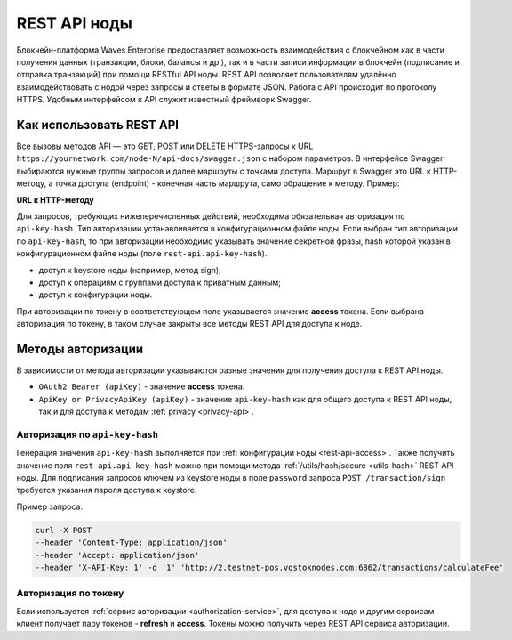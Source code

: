.. _rest-api-node:

REST API ноды
=================

Блокчейн-платформа Waves Enterprise предоставляет возможность взаимодействия с блокчейном как в части получения данных (транзакции, блоки, балансы и др.), так и в части записи информации в блокчейн (подписание и отправка транзакций) при помощи RESTful API ноды. REST API позволяет пользователям удалённо взаимодействовать с нодой через запросы и ответы в формате JSON. Работа с API происходит по протоколу HTTPS. Удобным интерфейсом к API служит известный фреймворк Swagger.

Как использовать REST API
---------------------------

Все вызовы методов API — это GET, POST или DELETE HTTPS-запросы к URL ``https://yournetwork.com/node-N/api-docs/swagger.json`` с набором параметров. В интерфейсе Swagger выбираются нужные группы запросов и далее маршруты с точками доступа. Маршрут в Swagger это URL к HTTP-методу, а точка доступа (endpoint) - конечная часть маршрута, само обращение к методу. Пример:

**URL к HTTP-методу**

.. image:: img/route-endpoint.png
   :align: center

Для запросов, требующих нижеперечисленных действий, необходима обязательная авторизация по ``api-key-hash``. Тип авторизации устанавливается в конфигурационном файле ноды. Если выбран тип авторизации по ``api-key-hash``, то при авторизации необходимо указывать значение секретной фразы, hash которой указан в конфигурационном файле ноды (поле ``rest-api.api-key-hash``).

- доступ к keystore ноды (например, метод sign);
- доступ к операциям с группами доступа к приватным данным;
- доступ к конфигурации ноды.

При авторизации по токену в соответствующем поле указывается значение **access** токена. Если выбрана авторизация по токену, в таком случае закрыты все методы REST API для доступа к ноде.

Методы авторизации
---------------------

В зависимости от метода авторизации указываются разные значения для получения доступа к REST API ноды.

.. image:: img/authTypes.png
   :align: center

* ``OAuth2 Bearer (apiKey)`` - значение **access** токена.
* ``ApiKey or PrivacyApiKey (apiKey)`` - значение ``api-key-hash`` как для общего доступа к REST API ноды, так и для доступа к методам :ref:`privacy <privacy-api>`.

Авторизация по ``api-key-hash``
~~~~~~~~~~~~~~~~~~~~~~~~~~~~~~~~~~~~~~

Генерация значения ``api-key-hash`` выполняется при :ref:`конфигурации ноды <rest-api-access>`. Также получить значение поля ``rest-api.api-key-hash`` можно при помощи метода :ref:`/utils/hash/secure <utils-hash>` REST API ноды. Для подписания запросов ключем из keystore ноды в поле ``password`` запроса ``POST /transaction/sign`` требуется указания пароля доступа к keystore.

Пример запроса:

.. code::

    curl -X POST 
    --header 'Content-Type: application/json' 
    --header 'Accept: application/json' 
    --header 'X-API-Key: 1' -d '1' 'http://2.testnet-pos.vostoknodes.com:6862/transactions/calculateFee'

Авторизация по токену
~~~~~~~~~~~~~~~~~~~~~~~~~~~~

Если используется :ref:`сервис авторизации <authorization-service>`, для доступа к ноде и другим сервисам клиент получает пару токенов - **refresh** и **access**. Токены можно получить через REST API сервиса авторизации.


.. Примеры транзакций приведены на странице :ref:`transaction-example`.



